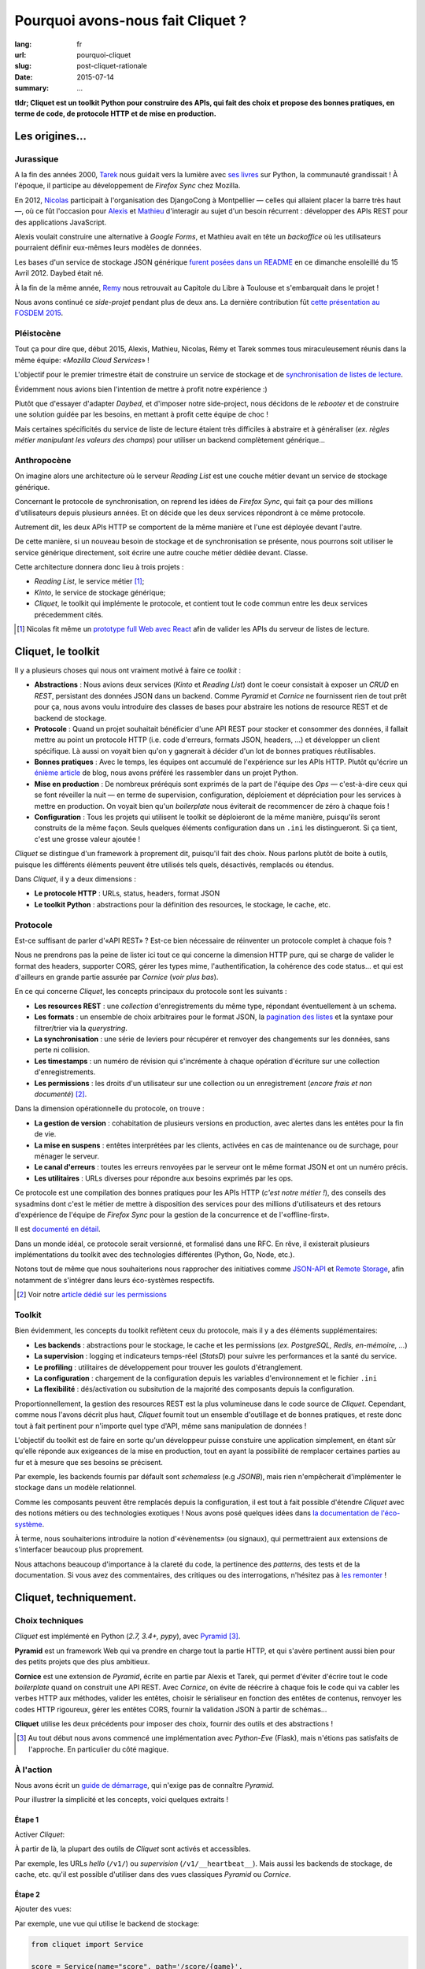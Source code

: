 Pourquoi avons-nous fait Cliquet ?
##################################

:lang: fr
:url: pourquoi-cliquet
:slug: post-cliquet-rationale
:date: 2015-07-14
:summary: ...


**tldr; Cliquet est un toolkit Python pour construire des APIs, qui fait des choix
et propose des bonnes pratiques, en terme de code, de protocole HTTP et de mise
en production.**


Les origines...
===============

Jurassique
----------

A la fin des années 2000, `Tarek <http://ziade.org/>`_ nous guidait vers la
lumière avec `ses livres <http://ziade.org/books.html>`_ sur Python, la communauté
grandissait ! À l'époque, il participe au développement de *Firefox Sync*
chez Mozilla.

En 2012, `Nicolas <https://nicolas.perriault.net/>`_ participait à l'organisation des DjangoCong à Montpellier
— celles qui allaient placer la barre très haut —, où ce fût l'occasion pour
`Alexis <http://blog.notmyidea.org>`_ et `Mathieu <http://mathieu-leplatre.info/>`_ d'interagir au sujet d'un besoin
récurrent : développer des APIs REST pour des applications JavaScript.

Alexis voulait construire une alternative à *Google Forms*, et Mathieu avait en
tête un *backoffice* où les utilisateurs pourraient définir eux-mêmes leurs
modèles de données.

Les bases d'un service de stockage JSON générique `furent posées dans un README
<https://github.com/spiral-project/daybed/commit/bd795e964d>`_
en ce dimanche ensoleillé du 15 Avril 2012. Daybed était né.

.. photo djangocong ?

À la fin de la même année, `Remy <https://github.com/natim/>`_ nous retrouvait
au Capitole du Libre à Toulouse et s'embarquait dans le projet !

Nous avons continué ce *side-projet* pendant plus de deux ans. La dernière contribution
fût `cette présentation au FOSDEM 2015 <https://fosdem.org/2015/schedule/event/daybed/>`_.

.. https://www.flickr.com/photos/kennethreitz/6932712758/in/album-72157629455416414/
.. https://www.flickr.com/photos/madewulf/6933150652/in/photostream/


Pléistocène
-----------

Tout ça pour dire que, début 2015, Alexis, Mathieu, Nicolas, Rémy et Tarek
sommes tous miraculeusement réunis dans la même équipe: «*Mozilla Cloud Services*» !

.. logo moche cloud services

L'objectif pour le premier trimestre était de construire un service de
stockage et de `synchronisation de listes de lecture <{filename}2015.04.service-de-nuages.rst>`_.

Évidemment nous avions bien l'intention de mettre à profit notre expérience :)

Plutôt que d'essayer d'adapter *Daybed*, et d'imposer notre side-project, nous
décidons de le *rebooter* et de construire une solution guidée par les besoins,
en mettant à profit cette équipe de choc !

Mais certaines spécificités du service de liste de lecture étaient très difficiles
à abstraire et à généraliser (*ex. règles métier manipulant les valeurs des champs*)
pour utiliser un backend complètement générique...


Anthropocène
------------

On imagine alors une architecture où le serveur *Reading List* est une couche métier
devant un service de stockage générique.

Concernant le protocole de synchronisation, on reprend les idées de *Firefox Sync*,
qui fait ça pour des millions d'utilisateurs depuis plusieurs années.
Et on décide que les deux services répondront à ce même protocole.

Autrement dit, les deux APIs HTTP se comportent de la même manière et l'une est déployée
devant l'autre.

De cette manière, si un nouveau besoin de stockage et de synchronisation se présente,
nous pourrons soit utiliser le service générique directement, soit écrire
une autre couche métier dédiée devant. Classe.

Cette architecture donnera donc lieu à trois projets :

* *Reading List*, le service métier [#]_;
* *Kinto*, le service de stockage générique;
* *Cliquet*, le toolkit qui implémente le protocole, et contient tout le code
  commun entre les deux services précedemment cités.

.. schema


.. [#]

    Nicolas fit même un `prototype full Web avec React <https://github.com/n1k0/readinglist-client/>`_
    afin de valider les APIs du serveur de listes de lecture.


Cliquet, le toolkit
===================

Il y a plusieurs choses qui nous ont vraiment motivé à faire ce *toolkit* :

* **Abstractions** : Nous avions deux services (*Kinto* et *Reading List*) dont le coeur consistait
  à exposer un *CRUD* en *REST*, persistant des données JSON dans un backend. Comme *Pyramid* et
  *Cornice* ne fournissent rien de tout prêt pour ça, nous avons voulu introduire
  des classes de bases pour abstraire les notions de resource REST et de
  backend de stockage.

* **Protocole** : Quand un projet souhaitait bénéficier d'une API REST pour stocker et consommer
  des données, il fallait mettre au point un protocole HTTP (i.e. code d'erreurs,
  formats JSON, headers, ...) et développer un client spécifique. Là aussi on
  voyait bien qu'on y gagnerait à décider d'un lot de bonnes pratiques réutilisables.

* **Bonnes pratiques** : Avec le temps, les équipes ont accumulé de l'expérience sur les APIs HTTP. Plutôt
  qu'écrire un `énième <http://blog.octo.com/en/design-a-rest-api/>`_
  `article <http://www.vinaysahni.com/best-practices-for-a-pragmatic-restful-api>`_ de blog,
  nous avons préféré les rassembler dans un projet Python.

* **Mise en production** : De nombreux préréquis sont exprimés de la part de l'équipe des *Ops*
  — c'est-à-dire ceux qui se font réveiller la nuit — en terme de supervision,
  configuration, déploiement et dépréciation pour les services à mettre en production.
  On voyait bien qu'un *boilerplate* nous éviterait de recommencer de zéro à chaque fois !

* **Configuration** : Tous les projets qui utilisent le toolkit se déploieront de la même manière,
  puisqu'ils seront construits de la même façon. Seuls quelques éléments configuration
  dans un ``.ini`` les distingueront. Si ça tient, c'est une grosse valeur ajoutée !

*Cliquet* se distingue d'un framework à proprement dit, puisqu'il fait des choix.
Nous parlons plutôt de boite à outils, puisque les différents éléments
peuvent être utilisés tels quels, désactivés, remplacés ou étendus.

Dans *Cliquet*, il y a deux dimensions :

* **Le protocole HTTP** : URLs, status, headers, format JSON
* **Le toolkit Python** : abstractions pour la définition des resources,
  le stockage, le cache, etc.


Protocole
---------

Est-ce suffisant de parler d'«API REST» ? Est-ce bien nécessaire de
réinventer un protocole complet à chaque fois ?

.. image bikeshed

Nous ne prendrons pas la peine de lister ici tout ce qui concerne la dimension
HTTP pure, qui se charge de valider le format des headers, supporter CORS, gérer
les types mime, l'authentification, la cohérence des code status... et qui est
d'ailleurs en grande partie assurée par *Cornice* (*voir plus bas*).

En ce qui concerne *Cliquet*, les concepts principaux du protocole sont les suivants :

* **Les resources REST** : une *collection* d'enregistrements du même type,
  répondant éventuellement à un schema.
* **Les formats** : un ensemble de choix arbitraires pour le format JSON, la
  `pagination des listes <{filename}/2015.05.continuation-token.rst>`_
  et la syntaxe pour filtrer/trier via la *querystring*.
* **La synchronisation** : une série de leviers pour récupérer et renvoyer des
  changements sur les données, sans perte ni collision.
* **Les timestamps** : un numéro de révision qui s'incrémente à chaque opération
  d'écriture sur une collection d'enregistrements.
* **Les permissions** : les droits d'un utilisateur sur une collection ou un enregistrement
  (*encore frais et non documenté*) [#]_.

Dans la dimension opérationnelle du protocole, on trouve :

* **La gestion de version** : cohabitation de plusieurs versions en production,
  avec alertes dans les entêtes pour la fin de vie.
* **La mise en suspens** : entêtes interprétées par les clients, activées en cas de
  maintenance ou de surchage, pour ménager le serveur.
* **Le canal d'erreurs** : toutes les erreurs renvoyées par le serveur ont le même
  format JSON et ont un numéro précis.
* **Les utilitaires** : URLs diverses pour répondre aux besoins exprimés par les ops.

Ce protocole est une compilation des bonnes pratiques pour les APIs HTTP (*c'est notre métier !*),
des conseils des sysadmins dont c'est le métier de mettre à disposition des services
pour des millions d'utilisateurs et des retours d'expérience de l'équipe
de *Firefox Sync* pour la gestion de la concurrence et de l'«offline-first».

Il est `documenté en détail <http://cliquet.readthedocs.org/en/latest/api/index.html>`_.

Dans un monde idéal, ce protocole serait versionné, et formalisé dans une RFC.
En rêve, il existerait plusieurs implémentations du toolkit avec des technologies différentes
(Python, Go, Node, etc.).

Notons tout de même que nous souhaiterions nous rapprocher des initiatives comme
`JSON-API <http://jsonapi.org/>`_ et `Remote Storage <http://remotestorage.io/>`_,
afin notamment de s'intégrer dans leurs éco-systèmes respectifs.


.. [#] Voir notre `article dédié sur les permissions <{filename}/2015.05.cliquet-permissions.rst>`_


Toolkit
-------

Bien évidemment, les concepts du toolkit reflètent ceux du protocole, mais il y
a des éléments supplémentaires:

* **Les backends** : abstractions pour le stockage, le cache et les permissions
  (*ex. PostgreSQL, Redis, en-mémoire, ...*)
* **La supervision** : logging et indicateurs temps-réel (*StatsD*) pour suivre les
  performances et la santé du service.
* **Le profiling** : utilitaires de développement pour trouver les goulots
  d'étranglement.
* **La configuration** : chargement de la configuration depuis les variables
  d'environnement et le fichier ``.ini``
* **La flexibilité** : dés/activation ou subsitution de la majorité des composants
  depuis la configuration.

Proportionnellement, la gestion des resources REST est la plus volumineuse dans
le code source de *Cliquet*. Cependant, comme nous l'avons décrit plus haut,
*Cliquet* fournit tout un ensemble d'outillage et de bonnes pratiques, et reste
donc tout à fait pertinent pour n'importe quel type d'API, même sans
manipulation de données !

L'objectif du toolkit est de faire en sorte qu'un développeur puisse constuire
une application simplement, en étant sûr qu'elle réponde aux exigeances de la
mise en production, tout en ayant la possibilité de remplacer certaines parties
au fur et à mesure que ses besoins se précisent.

Par exemple, les backends fournis par défault sont *schemaless* (e.g *JSONB*),
mais rien n'empêcherait d'implémenter le stockage dans un modèle relationnel.

Comme les composants peuvent être remplacés depuis la configuration, il est
tout à fait possible d'étendre *Cliquet* avec des notions métiers ou des
technologies exotiques ! Nous avons posé quelques idées dans `la documentation
de l'éco-système <http://cliquet.readthedocs.org/en/latest/ecosystem.html>`_.

À terme, nous souhaiterions introduire la notion d'«évènements» (ou signaux),
qui permettraient aux extensions de s'interfacer beaucoup plus proprement.

Nous attachons beaucoup d'importance à la clareté du code, la pertinence des
*patterns*, des tests et de la documentation. Si vous avez des commentaires,
des critiques ou des interrogations, n'hésitez pas à `les remonter
<https://github.com/mozilla-services/cliquet/issues>`_ !


Cliquet, techniquement.
=======================

Choix techniques
----------------

*Cliquet* est implémenté en Python (*2.7, 3.4+, pypy*), avec `Pyramid
<http://trypyramid.com/>`_ [#]_.

**Pyramid** est un framework Web qui va prendre en charge tout la partie HTTP,
et qui s'avère pertinent aussi bien pour des petits projets que des plus
ambitieux.

**Cornice** est une extension de *Pyramid*, écrite en partie par Alexis et Tarek,
qui permet d'éviter d'écrire tout le code *boilerplate* quand on construit une
API REST. Avec *Cornice*, on évite de réécrire à chaque fois le code qui va
cabler les verbes HTTP aux méthodes, valider les entêtes, choisir le sérialiseur
en fonction des entêtes de contenus, renvoyer les codes HTTP rigoureux, gérer
les entêtes CORS, fournir la validation JSON à partir de schémas...

**Cliquet** utilise les deux précédents pour imposer des choix, fournir des
outils et des abstractions !

.. [#]

    Au tout début nous avons commencé une implémentation avec *Python-Eve*
    (Flask), mais n'étions pas satisfaits de l'approche. En particulier du
    côté magique.

À l'action
----------

Nous avons écrit un `guide de démarrage <http://cliquet.readthedocs.org/en/latest/quickstart.html>`_,
qui n'exige pas de connaître *Pyramid*.

Pour illustrer la simplicité et les concepts, voici quelques extraits !

Étape 1
'''''''

Activer *Cliquet*:

.. code-block:: python
    :hl_lines: 1 7

    import cliquet
    from pyramid.config import Configurator

    def main(global_config, **settings):
        config = Configurator(settings=settings)

        cliquet.initialize(config, '1.0')
        return config.make_wsgi_app()

À partir de là, la plupart des outils de *Cliquet* sont activés et accessibles.

Par exemple, les URLs *hello* (``/v1/``) ou *supervision* (``/v1/__heartbeat__``).
Mais aussi les backends de stockage, de cache, etc.
qu'il est possible d'utiliser dans des vues classiques *Pyramid* ou *Cornice*.

Étape 2
'''''''

Ajouter des vues:

.. code-block:: python
    :hl_lines: 5

    def main(global_config, **settings):
        config = Configurator(settings=settings)

        cliquet.initialize(config, '1.0')
        config.scan("myproject.views")
        return config.make_wsgi_app()

Par exemple, une vue qui utilise le backend de stockage:

.. code-block:: python

    from cliquet import Service

    score = Service(name="score", path='/score/{game}',
                    description="Store game score")

    @score.post(schema=ScoreSchema)
    def post_score(request):
        collection_id = 'scores-' + request.match_dict['game']
        user_id = request.authenticated_userid
        value = request.validated  # c.f. Cornice.

        storage = request.registry.storage
        record = storage.create(collection_id, user_id, value)
        return record


Étape 3
'''''''

Pour définir des resources CRUD, il faut commencer par définir un schéma,
avec *Colander*, et ensuite déclarer une resource:

.. code-block:: python
    :hl_lines: 1 5 6 11

    import colander
    from cliquet import resource


    class MushroomSchema(resource.ResourceSchema):
        name = colander.SchemaNode(colander.String())


    @resource.register(collection_path='/mushrooms',
                       record_path='/mushrooms/{{id}}')
    class Mushroom(resource.BaseResource):
        mapping = MushroomSchema()


Désormais, la resource CRUD est disponible sur ``/v1/mushrooms``, avec toutes
les fonctionnalités de synchronisation, filtrage, tri, pagination, timestamp, etc.
De base les enregistrements sont privés, par utilisateur.

Évidemment, il est possible choisir les verbes HTTP supportés, de modifier
des champs avant l'enregistrement, etc. `Plus d'infos dans la documentation dédiée
<http://cliquet.readthedocs.org/en/latest/reference/resource.html>`_ !

.. note::

    Il est possible de définir des resources schema-less. `Voir le code source de Kinto
    <https://github.com/mozilla-services/kinto/blob/master/kinto/views/records.py>`_.


Cliquet vs. Kinto : Inception
-----------------------------

Comme nous l'avons mentionné au début de l'article, *Cliquet* est un toolkit
qui nous a servi à construire *Kinto* et *Reading List*.

Puisque *Cliquet* fournit une abstraction pour le stockage, et puisque *Kinto*
est une service de stockage générique, nous avons fait un backend de stockage
*Kinto* pour *Cliquet*.

.. schema

Ainsi, toute application construite avec *Cliquet* peut être configurée pour
faire persister ses données dans une instance de *Kinto*.

De cette manière, il est possible de déployer un ou plusieurs services *Kinto*,
qui seront utilisés par une ou plusieurs applications *Cliquet*.

Si un besoin générique se présente, nous utiliserons l'instance *Kinto* déjà en
place. Si le projet évolue et que nous devons introduire des spécificités
métiers, nous pourrions alors implémenter une application *Cliquet* dédiée, tout en
continuant à persister les données au même endroit !

.. note ::

    Depuis la version 2, le backend Kinto `a été mis en chantier
    <https://github.com/mozilla-services/kinto/pull/45>`_ mais devrait pouvoir
    être remis sur pied :)


Points faibles
--------------

Nous sommes très fiers de ce que nous avons construit, en relativement peu
de temps. Et comme nous l'exposions dans `l'article précédent
<{filename/2015.07.whistler-use-cases.rst}>`_, il y a du potentiel !

Cependant, nous sommes tout de même conscients d'un certain nombre de points
qui peuvent être vus comme des faiblesses.

* **L'éco-système** : Il est assez facile de confondre *Cliquet* et *Kinto*, surtout que la
  documentation mentionne souvent les deux ! Nous devrions avoir bientôt un
  site dédié à l'éco-système Kinto, ce qui devrait masquer Cliquet et limiter la confusion.

* **Les interdépendances** : le revers de la médaille de la factorisation. Il
  arrive qu'on préfère faire évoluer le toolkit pour un point précis de *Kinto*
  plutôt que le *tweaker* en dupliquant le code. En conséquence, on doit souvent
  releaser les projets en cascade.

* **La documentation d'API** : actuellement, nous n'avons pas de solution pour qu'un
  projet qui utilise *Cliquet* puisse intégrer facilement toute
  `la documentation de l'API <http://cliquet.readthedocs.org/en/latest/api/index.html>`_
  obtenue.

* **La documentation** : il est très difficile d'organiser la documentation, surtout
  quand le public visé est aussi bien débutant qu'expérimenté. Nous manquons
  certainement d'empathie et sommes probablement victimes du «`curse of knownledge
  <https://en.wikipedia.org/wiki/Curse_of_knowledge>`_».

* **Le protocole** : on sent bien qu'on va devoir versionner le protocole. Au
  moins pour le désolidariser des versions de *Cliquet*, si on veut aller au
  bout de la philosophie et de l'éco-système.

* **Le conservatisme** : Nous aimons la stabilité et la robustesse. Mais surtout
  nous ne sommes pas tout seuls et devons nous plier aux contraintes de la mise
  en production ! Cependant, nous avons très envie de faire de l'async avec Python 3 !


Vos retours
===========

N'hésitez pas à nous faire part de vos retours ! Cela vous a donné envie
d'essayer ? Vous connaissez un outil similaire ? Avez-vous en tête quelquechose
de plus ambitieux (comme `David <https://larlet.fr/david/stream/2015/05/01/>`_) ?
Êtes-vous déçu qu'on ait commencé un énième projet (comme `Nolan
<https://disqus.com/home/discussion/servicedenuages/eco_systeme_et_stockage_generique_service_de_nuages/>`_) ?
Y-a-t-il des points qui ne sont pas clairs ? Manque de cas d'utilisation concrets ?
Certains aspects mal pensés ? Trop contraignant ? Trop de magie ? Overkill ?

Nous prenons tout.

F.A.Q
-----

Pourquoi Python ?

    On prend beaucoup de plaisir à écrire du Python, et le calendrier annoncé
    initialement était très serré: pas question de tituber avec une technologie
    mal maitrisée !

    Et puis, après avoir passé près d'un an sur un projet Node.js, l'équipe avait
    bien envie de refaire du Python.

Pourquoi pas Django ?

    On y a pensé, surtout parce qu'il y a plusieurs fans de *Django REST Framework*
    dans l'équipe.

    On l'a écarté principalement au profit de la légèreté et la flexibilité de
    *Pyramid*.

Pourquoi pas avec un framework asynchrone en Python 3+ ?

    Les déploiements doivent pouvoir se faire en Python 2.7, à notre grand
    désarroi /o\

    Pour *Reading List*, nous `avions activé
    <https://github.com/mozilla-services/readinglist/blob/1.7.0/readinglist/__init__.py#L19-L26>`_
    *gevent*.

    Puisque nous basons la solution sur un protocole bien déterminé, nous n'excluons
    pas un jour de réécrire *Cliquet* en *aiohttp* si cela s'avèrerait pertinent.

Est-ce que Cliquet est suffisamment générique pour des projets hors Mozilla ?

    Premièrement, nous faisons en sorte que tout soit controllable depuis la
    configuration ``.ini`` pour permettre la dés/activation ou substitution des
    composants.

    Si le protocole HTTP/JSON des resources CRUD vous satisfait,
    alors Cliquet est probablement le plus court chemin pour construire une
    application qui tient la route.

    Sinon, grâce aux abstractions fournies, Cliquet reste un moyen simple de
    manipuler un backend de stockage dans une application Pyramid/Cornice !

Est-il possible de faire ci ou ça avec Cliquet ?

    Nous aimerions collecter des besoins pour écrire un ensemble de «recettes». Mais
    pour ne pas travailler dans le vide, nous aimerions `connaitre vos idées
    <https://github.com/mozilla-services/cliquet/issues>`_ !
    (*ex. brancher authentification Github, désactiver le logging JSON, stocker des
    données cartographiques, ...*)

Est-ce que Cliquet peut manipuler des fichiers ?

    `Nous l'envisageons <https://github.com/mozilla-services/cliquet/issues/236>`_,
    mais pour l'instant nous attendons que le besoin survienne en interne pour se
    lancer.

Est-ce que la fonctionnalité X va être implémentée ?

    *Cliquet* est déjà bien garni. Plutôt qu'implémenter la fonctionnalité X,
    il y a de grandes chances que nous agissions pour s'assurer que les abstractions
    et les mécanismes d'extension fournis permettent de l'implémenter sous forme
    d'extension.

